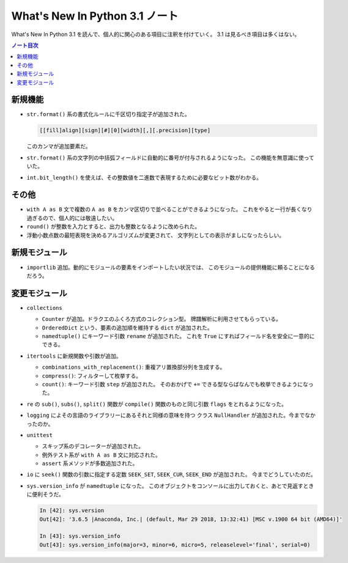======================================================================
What's New In Python 3.1 ノート
======================================================================
What's New In Python 3.1 を読んで、個人的に関心のある項目に注釈を付けていく。
3.1 は見るべき項目は多くはない。

.. contents:: ノート目次

新規機能
======================================================================

* ``str.format()`` 系の書式化ルールに千区切り指定子が追加された。

  .. code:: text

     [[fill]align][sign][#][0][width][,][.precision][type]

  このカンマが追加要素だ。

* ``str.format()`` 系の文字列の中括弧フィールドに自動的に番号が付与されるようになった。
  この機能を無意識に使っていた。

* ``int.bit_length()`` を使えば、その整数値を二進数で表現するために必要なビット数がわかる。

その他
======================================================================
* ``with A as B`` 文で複数の ``A as B`` をカンマ区切りで並べることができるようになった。
  これをやると一行が長くなり過ぎるので、個人的には敬遠したい。

* ``round()`` が整数を入力とすると、出力も整数となるように改められた。
* 浮動小数点数の最短表現を決めるアルゴリズムが変更されて、
  文字列としての表示がましになったらしい。

新規モジュール
======================================================================
* ``importlib`` 追加。動的にモジュールの要素をインポートしたい状況では、
  このモジュールの提供機能に頼ることになるだろう。

変更モジュール
======================================================================
* ``collections``

  * ``Counter`` が追加。ドラクエのふくろ方式のコレクション型。
    牌譜解析に利用させてもらっている。
  * ``OrderedDict`` という、要素の追加順を維持する ``dict`` が追加された。
  * ``namedtuple()`` にキーワード引数 ``rename`` が追加された。
    これを ``True`` にすればフィールド名を安全に一意的にできる。

* ``itertools`` に新規関数や引数が追加。

  * ``combinations_with_replacement()``: 重複アリ置換部分列を生成する。
  * ``compress()``: フィルターして枚挙する。
  * ``count()``: キーワード引数 ``step`` が追加された。
    そのおかげで ``+=`` できる型ならばなんでも枚挙できるようになった。

* ``re`` の ``sub()``, ``subs()``, ``split()`` 関数が
  ``compile()`` 関数のものと同じ引数 ``flags`` をとれるようになった。

* ``logging`` によその言語のライブラリーにあるそれと同様の意味を持つ
  クラス ``NullHandler`` が追加された。今までなかったのか。

* ``unittest``

  * スキップ系のデコレーターが追加された。
  * 例外テスト系が ``with A as B`` 文に対応された。
  * ``assert`` 系メソッドが多数追加された。

* ``io`` に ``seek()`` 関数の引数に指定する定数 ``SEEK_SET``, ``SEEK_CUR``, ``SEEK_END`` が追加された。
  今までどうしていたのだ。

* ``sys.version_info`` が ``namedtuple`` になった。
  このオブジェクトをコンソールに出力しておくと、あとで見返すときに便利そうだ。

  .. code:: ipython

     In [42]: sys.version
     Out[42]: '3.6.5 |Anaconda, Inc.| (default, Mar 29 2018, 13:32:41) [MSC v.1900 64 bit (AMD64)]'

     In [43]: sys.version_info
     Out[43]: sys.version_info(major=3, minor=6, micro=5, releaselevel='final', serial=0)
